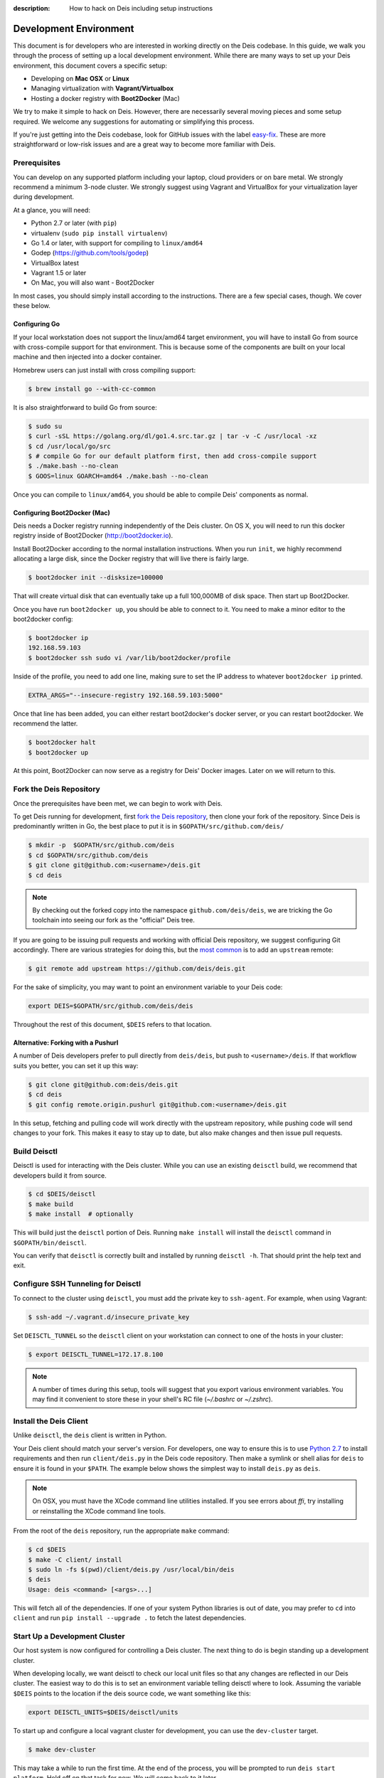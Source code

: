 :description: How to hack on Deis including setup instructions

.. _hacking:

Development Environment
=======================

This document is for developers who are interested in working directly on the
Deis codebase. In this guide, we walk you through the process of setting up
a local development environment. While there are many ways to set up your
Deis environment, this document covers a specific setup:

- Developing on **Mac OSX** or **Linux**
- Managing virtualization with **Vagrant/Virtualbox**
- Hosting a docker registry with **Boot2Docker** (Mac)

We try to make it simple to hack on Deis. However, there are necessarily several moving
pieces and some setup required. We welcome any suggestions for automating or simplifying
this process.

If you're just getting into the Deis codebase, look for GitHub issues with the label
`easy-fix`_. These are more straightforward or low-risk issues and are a great way to
become more familiar with Deis.

Prerequisites
-------------

You can develop on any supported platform including your laptop, cloud providers or
on bare metal.  We strongly recommend a minimum 3-node cluster. We strongly
suggest using Vagrant and VirtualBox for your virtualization layer during
development.

At a glance, you will need:

- Python 2.7 or later (with ``pip``)
- virtualenv (``sudo pip install virtualenv``)
- Go 1.4 or later, with support for compiling to ``linux/amd64``
- Godep (https://github.com/tools/godep)
- VirtualBox latest
- Vagrant 1.5 or later
- On Mac, you will also want
  - Boot2Docker

In most cases, you should simply install according to the instructions. There
are a few special cases, though. We cover these below.

Configuring Go
``````````````

If your local workstation does not support the linux/amd64 target environment, you will
have to install Go from source with cross-compile support for that environment. This is
because some of the components are built on your local machine and then injected into a
docker container.

Homebrew users can just install with cross compiling support:

.. code-block:: console

    $ brew install go --with-cc-common

It is also straightforward to build Go from source:

.. code-block:: console

    $ sudo su
    $ curl -sSL https://golang.org/dl/go1.4.src.tar.gz | tar -v -C /usr/local -xz
    $ cd /usr/local/go/src
    $ # compile Go for our default platform first, then add cross-compile support
    $ ./make.bash --no-clean
    $ GOOS=linux GOARCH=amd64 ./make.bash --no-clean

Once you can compile to ``linux/amd64``, you should be able to compile Deis'
components as normal.

Configuring Boot2Docker (Mac)
`````````````````````````````

Deis needs a Docker registry running independently of the Deis cluster. On
OS X, you will need to run this docker registry inside of Boot2Docker (http://boot2docker.io).

Install Boot2Docker according to the normal installation instructions. When you
run ``init``, we highly recommend allocating a large disk, since the Docker
registry that will live there is fairly large.

.. code-block:: console

    $ boot2docker init --disksize=100000

That will create virtual disk that can eventually take up a full 100,000MB of
disk space. Then start up Boot2Docker.

Once you have run ``boot2docker up``, you should be able to connect to it. You
need to make a minor editor to the boot2docker config:

.. code-block:: console

    $ boot2docker ip
    192.168.59.103
    $ boot2docker ssh sudo vi /var/lib/boot2docker/profile

Inside of the profile, you need to add one line, making sure to set the IP
address to whatever ``boot2docker ip`` printed.

.. code-block:: console

    EXTRA_ARGS="--insecure-registry 192.168.59.103:5000"

Once that line has been added, you can either restart boot2docker's docker
server, or you can restart boot2docker. We recommend the latter.

.. code-block:: console

    $ boot2docker halt
    $ boot2docker up

At this point, Boot2Docker can now serve as a registry for Deis' Docker images.
Later on we will return to this.

Fork the Deis Repository
------------------------
Once the prerequisites have been met, we can begin to work with Deis.

To get Deis running for development, first `fork the Deis repository`_,
then clone your fork of the repository. Since Deis is predominantly written
in Go, the best place to put it is in ``$GOPATH/src/github.com/deis/``

.. code-block:: console

    $ mkdir -p  $GOPATH/src/github.com/deis
    $ cd $GOPATH/src/github.com/deis
    $ git clone git@github.com:<username>/deis.git
    $ cd deis

.. note::

    By checking out the forked copy into the namespace ``github.com/deis/deis``,
    we are tricking the Go toolchain into seeing our fork as the "official"
    Deis tree.

If you are going to be issuing pull requests and working with official Deis
repository, we suggest configuring Git accordingly. There are various strategies
for doing this, but the `most common`_ is to add an ``upstream`` remote:

.. code-block:: console

    $ git remote add upstream https://github.com/deis/deis.git

For the sake of simplicity, you may want to point an environment variable to
your Deis code:

.. code-block:: console

    export DEIS=$GOPATH/src/github.com/deis/deis

Throughout the rest of this document, ``$DEIS`` refers to that location.

Alternative: Forking with a Pushurl
```````````````````````````````````
A number of Deis developers prefer to pull directly from ``deis/deis``, but
push to ``<username>/deis``. If that workflow suits you better, you can set it
up this way:

.. code-block:: console

    $ git clone git@github.com:deis/deis.git
    $ cd deis
    $ git config remote.origin.pushurl git@github.com:<username>/deis.git

In this setup, fetching and pulling code will work directly with the upstream
repository, while pushing code will send changes to your fork. This makes it
easy to stay up to date, but also make changes and then issue pull requests.

Build Deisctl
-------------

Deisctl is used for interacting with the Deis cluster. While you can use an
existing ``deisctl`` build, we recommend that developers build it from source.

.. code-block:: console

  $ cd $DEIS/deisctl
  $ make build
  $ make install  # optionally

This will build just the ``deisctl`` portion of Deis. Running ``make install`` will
install the ``deisctl`` command in ``$GOPATH/bin/deisctl``.

You can verify that ``deisctl`` is correctly built and installed by running
``deisctl -h``. That should print the help text and exit.

Configure SSH Tunneling for Deisctl
-----------------------------------

To connect to the cluster using ``deisctl``, you must add the private key to ``ssh-agent``.
For example, when using Vagrant:

.. code-block:: console

    $ ssh-add ~/.vagrant.d/insecure_private_key

Set ``DEISCTL_TUNNEL`` so the ``deisctl`` client on your workstation can connect to
one of the hosts in your cluster:

.. code-block:: console

    $ export DEISCTL_TUNNEL=172.17.8.100

.. note::

  A number of times during this setup, tools will suggest that you export various
  environment variables. You may find it convenient to store these in your shell's
  RC file (`~/.bashrc` or `~/.zshrc`).

Install the Deis Client
-----------------------

Unlike ``deisctl``, the ``deis`` client is written in Python.

Your Deis client should match your server's version. For developers, one way
to ensure this is to use `Python 2.7`_ to install requirements and then run
``client/deis.py`` in the Deis code repository. Then make a symlink or shell
alias for ``deis`` to ensure it is found in your ``$PATH``. The example
below shows the simplest way to install ``deis.py`` as ``deis``.

.. note::

    On OSX, you must have the XCode command line utilities installed. If you
    see errors about `ffi`, try installing or reinstalling the XCode command
    line tools.

From the root of the ``deis`` repository, run the appropriate ``make`` command:

.. code-block:: console

    $ cd $DEIS
    $ make -C client/ install
    $ sudo ln -fs $(pwd)/client/deis.py /usr/local/bin/deis
    $ deis
    Usage: deis <command> [<args>...]

This will fetch all of the dependencies. If one of your system Python libraries
is out of date, you may prefer to ``cd`` into ``client`` and run
``pip install --upgrade .`` to fetch the latest dependencies.

Start Up a Development Cluster
------------------------------

Our host system is now configured for controlling a Deis cluster. The next
thing to do is begin standing up a development cluster.

When developing locally, we want deisctl to check our local unit files so that
any changes are reflected in our Deis cluster. The easiest way to do this is
to set an environment variable telling deisctl where to look. Assuming
the variable ``$DEIS`` points to the location if the deis source code, we want
something like this:

.. code-block:: console

    export DEISCTL_UNITS=$DEIS/deisctl/units

To start up and configure a local vagrant cluster for development, you can use
the ``dev-cluster`` target.

.. code-block:: console

    $ make dev-cluster

This may take a while to run the first time. At the end of the process, you
will be prompted to run ``deis start platform``. Hold off on that task for now.
We will come back to it later.

To verify that the cluster is running, you should be able to connect
to the nodes on your Deis cluster:

.. code-block:: console

    $ vagrant status
    Current machine states:

    deis-01               running (virtualbox)
    deis-02               running (virtualbox)
    deis-03               running (virtualbox)

    $ vagrant ssh deis-01
    Last login: Tue Jun  2 18:26:30 2015 from 10.0.2.2
     * *    *   *****    ddddd   eeeeeee iiiiiii   ssss
    *   *  * *  *   *     d   d   e    e    i     s    s
     * *  ***** *****     d    d  e         i    s
    *****  * *    *       d     d e         i     s
    *   * *   *  * *      d     d eee       i      sss
    *****  * *  *****     d     d e         i         s
      *   *****  * *      d    d  e         i          s
     * *  *   * *   *     d   d   e    e    i    s    s
    ***** *****  * *     ddddd   eeeeeee iiiiiii  ssss

    Welcome to Deis			Powered by CoreOS

With a dev cluster now running, we are ready to set up a local Docker registry.

Configure a Docker Registry
---------------------------

The development workflow requires Docker Registry set at the ``DEV_REGISTRY``
environment variable.  If you're developing locally you can use the ``dev-registry``
target to spin up a quick, disposable registry inside a Docker container.
The target ``dev-registry`` prints the registry's address and port when using ``boot2docker``;
otherwise, use your host's IP address as returned by ``ifconfig`` with port 5000 for ``DEV_REGISTRY``.

.. code-block:: console

    $ make dev-registry

    To configure the registry for local Deis development:
        export DEV_REGISTRY=192.168.59.103:5000

It is important that you export the ``DEV_REGISTRY`` variable as instructed.

.. note::

    If you are using Boot2Docker, make sure you set the ``EXTRA_ARGS`` as
    explained in the prerequisites. Otherwise your registry will not work.

If you are developing elsewhere, you must set up a registry yourself.
Make sure it meets the following requirements:

 #. You can push Docker images from your workstation
 #. Hosts in the cluster can pull images with the same URL

.. note::

    If the development registry is insecure and has an IP address in a range other than ``10.0.0.0/8``,
    ``172.16.0.0/12``, or ``192.168.0.0/16``, you'll have to modify ``contrib/coreos/user-data.example``
    and whitelist your development registry so the daemons can pull your custom components.

Initial Platform Build
----------------------

The full environment is prepared. You can now build Deis from source code and
then run the platform.

We'll do three steps together:

- Build the source (``make build``)
- Update our local cluster with a dev release (``make dev-release``)
- Start the platform (``deisctl start platform``)

Conveniently, we can accomplish all three in one step:

.. code-block:: console

    $ make deploy


Running ``deisctl list`` should display all of the services that your Deis
cluster is currently running.

You can now use your Deis cluster in all of the usual ways.

At this point, you are running Deis from the code in your Git clone. But since
rebuilding like this is time consuming, Deis has a simplified developer
workflow more suited to daily development.

Development Workflow
--------------------

Deis includes ``Makefile`` targets designed to simplify the development workflow.

This workflow is typically:

  #. Update source code and commit your changes using ``git``
  #. Use ``make -C <component> build`` to build a new Docker image
  #. Use ``make -C <component> dev-release`` to push a snapshot release
  #. Use ``make -C <component> restart`` to restart the component

This can be shortened to a one-liner using the ``deploy`` target:

.. code-block:: console

    $ make -C controller deploy

You can also use the same tasks on the root ``Makefile`` to operate on all
components at once.  For example, ``make deploy`` will build, dev-release,
and restart all components on the cluster.

.. important::

   In order to cut a dev-release, you must commit changes using ``git`` to increment
   the SHA used when tagging Docker images

Test Your Changes
-----------------

Deis ships with a comprehensive suite of automated tests, most written in Go.
See :ref:`testing` for instructions on running the tests.

Useful Commands
---------------

Once your controller is running, here are some helpful commands.

Tail Logs
`````````

.. code-block:: console

    $ deisctl journal controller

Rebuild Services from Source
````````````````````````````

.. code-block:: console

    $ make -C controller build push restart

Restart Services
````````````````

.. code-block:: console

    $ make -C controller restart

Django Shell
````````````

.. code-block:: console

    $ deisctl list             # determine which host runs the controller
    $ ssh core@<host>          # SSH into the controller host
    $ nse deis-controller      # inject yourself into the container
    $ cd /app                  # change into the django project root
    $ ./manage.py shell        # get a django shell

Have commands other Deis developers might find useful? Send us a PR!

Pull Requests
-------------

Please read :ref:`standards`. It contains a checklist of things you should do
when proposing a change to Deis.

.. _`easy-fix`: https://github.com/deis/deis/issues?labels=easy-fix&state=open
.. _`deisctl`: https://github.com/deis/deis/tree/master/deisctl
.. _`fork the Deis repository`: https://github.com/deis/deis/fork
.. _`Python 2.7`: https://www.python.org/downloads/release/python-279/
.. _`running the tests`: https://github.com/deis/deis/tree/master/tests#readme
.. _`pull request`: https://github.com/deis/deis/pulls
.. _`most common`: https://help.github.com/articles/fork-a-repo/
